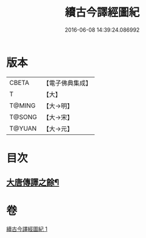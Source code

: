 #+TITLE: 續古今譯經圖紀 
#+DATE: 2016-06-08 14:39:24.086992

* 版本
 |     CBETA|【電子佛典集成】|
 |         T|【大】     |
 |    T@MING|【大→明】   |
 |    T@SONG|【大→宋】   |
 |    T@YUAN|【大→元】   |

* 目次
** [[file:KR6s0091_001.txt::001-0368a4][大唐傳譯之餘¶]]

* 卷
[[file:KR6s0091_001.txt][續古今譯經圖紀 1]]


